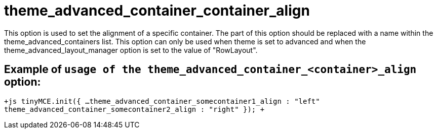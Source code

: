 :rootDir: ./../../
:partialsDir: {rootDir}partials/
= theme_advanced_container_container_align

This option is used to set the alignment of a specific container. The +++<container>+++part of this option should be replaced with a name within the theme_advanced_containers list. This option can only be used when theme is set to advanced and when the theme_advanced_layout_manager option is set to the value of "RowLayout".+++</container>+++

[[example-of-usage-of-the-theme_advanced_container_container_align-option]]
== Example of `usage of the theme_advanced_container_<container>_align` option: 
anchor:exampleofusageofthetheme_advanced_container_container_alignoption[historical anchor]

`+js
tinyMCE.init({
  ...
  theme_advanced_container_somecontainer1_align : "left"
  theme_advanced_container_somecontainer2_align : "right"
});
+`
